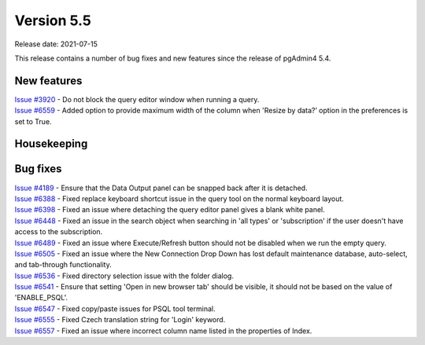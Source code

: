 ************
Version 5.5
************

Release date: 2021-07-15

This release contains a number of bug fixes and new features since the release of pgAdmin4 5.4.

New features
************

| `Issue #3920 <https://redmine.postgresql.org/issues/3920>`_ -  Do not block the query editor window when running a query.
| `Issue #6559 <https://redmine.postgresql.org/issues/6559>`_ -  Added option to provide maximum width of the column when 'Resize by data?’ option in the preferences is set to True.

Housekeeping
************


Bug fixes
*********

| `Issue #4189 <https://redmine.postgresql.org/issues/4189>`_ -  Ensure that the Data Output panel can be snapped back after it is detached.
| `Issue #6388 <https://redmine.postgresql.org/issues/6388>`_ -  Fixed replace keyboard shortcut issue in the query tool on the normal keyboard layout.
| `Issue #6398 <https://redmine.postgresql.org/issues/6398>`_ -  Fixed an issue where detaching the query editor panel gives a blank white panel.
| `Issue #6448 <https://redmine.postgresql.org/issues/6448>`_ -  Fixed an issue in the search object when searching in 'all types' or 'subscription' if the user doesn't have access to the subscription.
| `Issue #6489 <https://redmine.postgresql.org/issues/6489>`_ -  Fixed an issue where Execute/Refresh button should not be disabled when we run the empty query.
| `Issue #6505 <https://redmine.postgresql.org/issues/6505>`_ -  Fixed an issue where the New Connection Drop Down has lost default maintenance database, auto-select, and tab-through functionality.
| `Issue #6536 <https://redmine.postgresql.org/issues/6536>`_ -  Fixed directory selection issue with the folder dialog.
| `Issue #6541 <https://redmine.postgresql.org/issues/6541>`_ -  Ensure that setting 'Open in new browser tab' should be visible, it should not be based on the value of 'ENABLE_PSQL'.
| `Issue #6547 <https://redmine.postgresql.org/issues/6547>`_ -  Fixed copy/paste issues for PSQL tool terminal.
| `Issue #6555 <https://redmine.postgresql.org/issues/6555>`_ -  Fixed Czech translation string for 'Login' keyword.
| `Issue #6557 <https://redmine.postgresql.org/issues/6557>`_ -  Fixed an issue where incorrect column name listed in the properties of Index.
